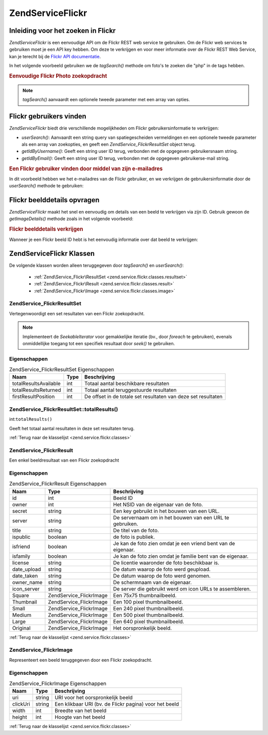 .. EN-Revision: none
.. _zend.service.flickr:

Zend\Service\Flickr
===================

.. _zend.service.flickr.introduction:

Inleiding voor het zoeken in Flickr
-----------------------------------

*Zend\Service\Flickr* is een eenvoudige API om de Flickr REST web service te gebruiken. Om de Flickr web services
te gebruiken moet je een API key hebben. Om deze te verkrijgen en voor meer informatie over de Flickr REST Web
Service, kan je terecht bij de `Flickr API documentatie`_.

In het volgende voorbeeld gebruiken we de *tagSearch()* methode om foto's te zoeken die "php" in de tags hebben.

.. rubric:: Eenvoudige Flickr Photo zoekopdracht

.. code-block:: php
   :linenos:

   <?php
   require_once 'Zend/Service/Flickr.php';

   $flickr = new Zend\Service\Flickr('MY_API_KEY');

   $results = $flickr->tagSearch("php");

   foreach ($results as $result) {
       echo $result->title . '<br />';
   }
   ?>
.. note::

   *tagSearch()* aanvaardt een optionele tweede parameter met een array van opties.

.. _zend.service.flickr.finding-users:

Flickr gebruikers vinden
------------------------

*Zend\Service\Flickr* biedt drie verschillende mogelijkheden om Flickr gebruikersinformatie te verkrijgen:

- *userSearch()*: Aanvaardt een string query van spatiegescheiden vermeldingen en een optionele tweede parameter
  als een array van zoekopties, en geeft een *Zend\Service_Flickr\ResultSet* object terug.

- *getIdByUsername()*: Geeft een string user ID terug, verbonden met de opgegeven gebruikersnaam string.

- *getIdByEmail()*: Geeft een string user ID terug, verbonden met de opgegeven gebruikerse-mail string.

.. rubric:: Een Flickr gebruiker vinden door middel van zijn e-mailadres

In dit voorbeeld hebben we het e-mailadres van de Flickr gebruiker, en we verkrijgen de gebruikersinformatie door
de *userSearch()* methode te gebruiken:

.. code-block:: php
   :linenos:

   <?php
   require_once 'Zend/Service/Flickr.php';

   $flickr = new Zend\Service\Flickr('MY_API_KEY');

   $results = $flickr->userSearch($userEmail);

   foreach ($results as $result) {
       echo $result->title . '<br />';
   }
   ?>
.. _zend.service.flickr.getimagedetails:

Flickr beelddetails opvragen
----------------------------

*Zend\Service\Flickr* maakt het snel en eenvoudig om details van een beeld te verkrijgen via zijn ID. Gebruik
gewoon de *getImageDetails()* methode zoals in het volgende voorbeeld:

.. rubric:: Flickr beelddetails verkrijgen

Wanneer je een Flickr beeld ID hebt is het eenvoudig informatie over dat beeld te verkrijgen:

.. code-block:: php
   :linenos:

   <?php
   require_once 'Zend/Service/Flickr.php';

   $flickr = new Zend\Service\Flickr('MY_API_KEY');

   $image = $flickr->getImageDetails($imageId);

   echo "Beeld ID $imageId is $image->width x $image->height pixels.<br />\n";
   echo "<a href=\"$image->clickUri\">Klik hier voor het beeld</a>\n";
   ?>
.. _zend.service.flickr.classes:

Zend\Service\Flickr Klassen
---------------------------

De volgende klassen worden alleen teruggegeven door *tagSearch()* en *userSearch()*:

   - :ref:`Zend\Service_Flickr\ResultSet <zend.service.flickr.classes.resultset>`

   - :ref:`Zend\Service_Flickr\Result <zend.service.flickr.classes.result>`

   - :ref:`Zend\Service_Flickr\Image <zend.service.flickr.classes.image>`



.. _zend.service.flickr.classes.resultset:

Zend\Service_Flickr\ResultSet
^^^^^^^^^^^^^^^^^^^^^^^^^^^^^

Vertegenwoordigt een set resultaten van een Flickr zoekopdracht.

.. note::

   Implementeert de *SeekableIterator* voor gemakkelijke iteratie (bv., door *foreach* te gebruiken), evenals
   onmiddellijke toegang tot een specifiek resultaat door *seek()* te gebruiken.

.. _zend.service.flickr.classes.resultset.properties:

Eigenschappen
^^^^^^^^^^^^^

.. table:: Zend\Service_Flickr\ResultSet Eigenschappen

   +---------------------+----+-------------------------------------------------------------+
   |Naam                 |Type|Beschrijving                                                 |
   +=====================+====+=============================================================+
   |totalResultsAvailable|int |Totaal aantal beschikbare resultaten                         |
   +---------------------+----+-------------------------------------------------------------+
   |totalResultsReturned |int |Totaal aantal teruggestuurde resultaten                      |
   +---------------------+----+-------------------------------------------------------------+
   |firstResultPosition  |int |De offset in de totale set resultaten van deze set resultaten|
   +---------------------+----+-------------------------------------------------------------+

.. _zend.service.flickr.classes.resultset.totalResults:

Zend\Service_Flickr\ResultSet::totalResults()
^^^^^^^^^^^^^^^^^^^^^^^^^^^^^^^^^^^^^^^^^^^^^

int:``totalResults()``


Geeft het totaal aantal resultaten in deze set resultaten terug.

:ref:`Terug naar de klasselijst <zend.service.flickr.classes>`

.. _zend.service.flickr.classes.result:

Zend\Service_Flickr\Result
^^^^^^^^^^^^^^^^^^^^^^^^^^

Een enkel beeldresultaat van een Flickr zoekopdracht

.. _zend.service.flickr.classes.result.properties:

Eigenschappen
^^^^^^^^^^^^^

.. table:: Zend\Service_Flickr\Result Eigenschappen

   +-----------+-------------------------+-------------------------------------------------------------+
   |Naam       |Type                     |Beschrijving                                                 |
   +===========+=========================+=============================================================+
   |id         |int                      |Beeld ID                                                     |
   +-----------+-------------------------+-------------------------------------------------------------+
   |owner      |int                      |Het NSID van de eigenaar van de foto.                        |
   +-----------+-------------------------+-------------------------------------------------------------+
   |secret     |string                   |Een key gebruikt in het bouwen van een URL.                  |
   +-----------+-------------------------+-------------------------------------------------------------+
   |server     |string                   |De servernaam om in het bouwen van een URL te gebruiken.     |
   +-----------+-------------------------+-------------------------------------------------------------+
   |title      |string                   |De titel van de foto.                                        |
   +-----------+-------------------------+-------------------------------------------------------------+
   |ispublic   |boolean                  |de foto is publiek.                                          |
   +-----------+-------------------------+-------------------------------------------------------------+
   |isfriend   |boolean                  |Je kan de foto zien omdat je een vriend bent van de eigenaar.|
   +-----------+-------------------------+-------------------------------------------------------------+
   |isfamily   |boolean                  |Je kan de foto zien omdat je familie bent van de eigenaar.   |
   +-----------+-------------------------+-------------------------------------------------------------+
   |license    |string                   |De licentie waaronder de foto beschikbaar is.                |
   +-----------+-------------------------+-------------------------------------------------------------+
   |date_upload|string                   |De datum waarop de foto werd geupload.                       |
   +-----------+-------------------------+-------------------------------------------------------------+
   |date_taken |string                   |De datum waarop de foto werd genomen.                        |
   +-----------+-------------------------+-------------------------------------------------------------+
   |owner_name |string                   |De schermnaam van de eigenaar.                               |
   +-----------+-------------------------+-------------------------------------------------------------+
   |icon_server|string                   |De server die gebruikt werd om icon URLs te assembleren.     |
   +-----------+-------------------------+-------------------------------------------------------------+
   |Square     |Zend\Service_Flickr\Image|Een 75x75 thumbnailbeeld.                                    |
   +-----------+-------------------------+-------------------------------------------------------------+
   |Thumbnail  |Zend\Service_Flickr\Image|Een 100 pixel thumbnailbeeld.                                |
   +-----------+-------------------------+-------------------------------------------------------------+
   |Small      |Zend\Service_Flickr\Image|Een 240 pixel thumbnailbeeld.                                |
   +-----------+-------------------------+-------------------------------------------------------------+
   |Medium     |Zend\Service_Flickr\Image|Een 500 pixel thumbnailbeeld.                                |
   +-----------+-------------------------+-------------------------------------------------------------+
   |Large      |Zend\Service_Flickr\Image|Een 640 pixel thumbnailbeeld.                                |
   +-----------+-------------------------+-------------------------------------------------------------+
   |Original   |Zend\Service_Flickr\Image|Het oorspronkelijk beeld.                                    |
   +-----------+-------------------------+-------------------------------------------------------------+

:ref:`Terug naar de klasselijst <zend.service.flickr.classes>`

.. _zend.service.flickr.classes.image:

Zend\Service_Flickr\Image
^^^^^^^^^^^^^^^^^^^^^^^^^

Representeert een beeld teruggegeven door een Flickr zoekopdracht.

.. _zend.service.flickr.classes.image.properties:

Eigenschappen
^^^^^^^^^^^^^

.. table:: Zend\Service_Flickr\Image Eigenschappen

   +--------+------+------------------------------------------------------+
   |Naam    |Type  |Beschrijving                                          |
   +========+======+======================================================+
   |uri     |string|URI voor het oorspronkelijk beeld                     |
   +--------+------+------------------------------------------------------+
   |clickUri|string|Een klikbaar URI (bv. de Flickr pagina) voor het beeld|
   +--------+------+------------------------------------------------------+
   |width   |int   |Breedte van het beeld                                 |
   +--------+------+------------------------------------------------------+
   |height  |int   |Hoogte van het beeld                                  |
   +--------+------+------------------------------------------------------+

:ref:`Terug naar de klasselijst <zend.service.flickr.classes>`



.. _`Flickr API documentatie`: http://www.flickr.com/services/api/
